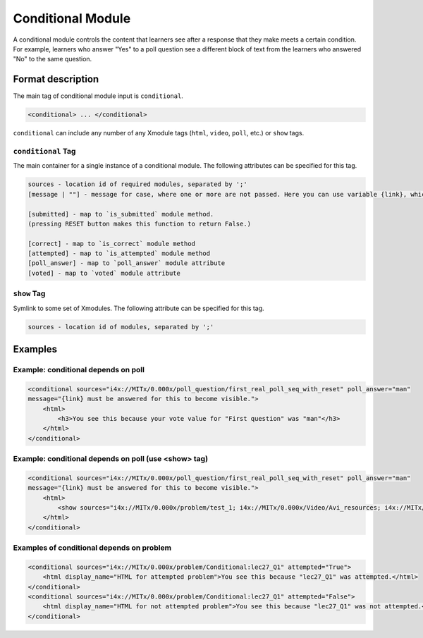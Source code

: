 .. :diataxis-type: reference
.. _Conditional Module:

##################
Conditional Module
##################

A conditional module controls the content that learners see after a response
that they make meets a certain condition. For example, learners who answer
"Yes" to a poll question see a different block of text from the learners who
answered "No" to the same question.

******************
Format description
******************

The main tag of conditional module input is ``conditional``.

.. code-block:: xml

    <conditional> ... </conditional>

``conditional`` can include any number of any Xmodule tags (``html``,
``video``, ``poll``, etc.) or ``show`` tags.

===================
``conditional`` Tag
===================

The main container for a single instance of a conditional module. The
following attributes can be specified for this tag.

.. code-block:: xml

    sources - location id of required modules, separated by ';'
    [message | ""] - message for case, where one or more are not passed. Here you can use variable {link}, which generate link to required module.

    [submitted] - map to `is_submitted` module method.
    (pressing RESET button makes this function to return False.)

    [correct] - map to `is_correct` module method
    [attempted] - map to `is_attempted` module method
    [poll_answer] - map to `poll_answer` module attribute
    [voted] - map to `voted` module attribute

============
``show`` Tag
============

Symlink to some set of Xmodules. The following attribute can be specified for
this tag.

.. code-block:: xml

    sources - location id of modules, separated by ';'

********
Examples
********

====================================
Example: conditional depends on poll
====================================

.. code-block:: xml

    <conditional sources="i4x://MITx/0.000x/poll_question/first_real_poll_seq_with_reset" poll_answer="man"
    message="{link} must be answered for this to become visible.">
        <html>
            <h3>You see this because your vote value for "First question" was "man"</h3>
        </html>
    </conditional>

=====================================================
Example: conditional depends on poll (use <show> tag)
=====================================================

.. code-block:: xml

    <conditional sources="i4x://MITx/0.000x/poll_question/first_real_poll_seq_with_reset" poll_answer="man"
    message="{link} must be answered for this to become visible.">
        <html>
            <show sources="i4x://MITx/0.000x/problem/test_1; i4x://MITx/0.000x/Video/Avi_resources; i4x://MITx/0.000x/problem/test_1"/>
        </html>
    </conditional>

==========================================
Examples of conditional depends on problem
==========================================

.. code-block:: xml

    <conditional sources="i4x://MITx/0.000x/problem/Conditional:lec27_Q1" attempted="True">
        <html display_name="HTML for attempted problem">You see this because "lec27_Q1" was attempted.</html>
    </conditional>
    <conditional sources="i4x://MITx/0.000x/problem/Conditional:lec27_Q1" attempted="False">
        <html display_name="HTML for not attempted problem">You see this because "lec27_Q1" was not attempted.</html>
    </conditional>